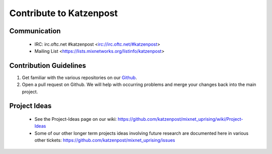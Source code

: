 Contribute to Katzenpost
************************

Communication
=============

 * IRC: irc.oftc.net #katzenpost <irc://irc.oftc.net/#katzenpost>
 * Mailing List <https://lists.mixnetworks.org/listinfo/katzenpost>

Contribution Guidelines
=======================

#. Get familiar with the various repositories on our `Github <https://www.github.com/katzenpost>`_.
#. Open a pull request on Github. We will help with occurring problems and merge your changes back into the main project.

Project Ideas
=============

 * See the Project-Ideas page on our wiki:
   https://github.com/katzenpost/mixnet_uprising/wiki/Project-Ideas

 * Some of our other longer term projects ideas involving future research
   are documented here in various other tickets:
   https://github.com/katzenpost/mixnet_uprising/issues
